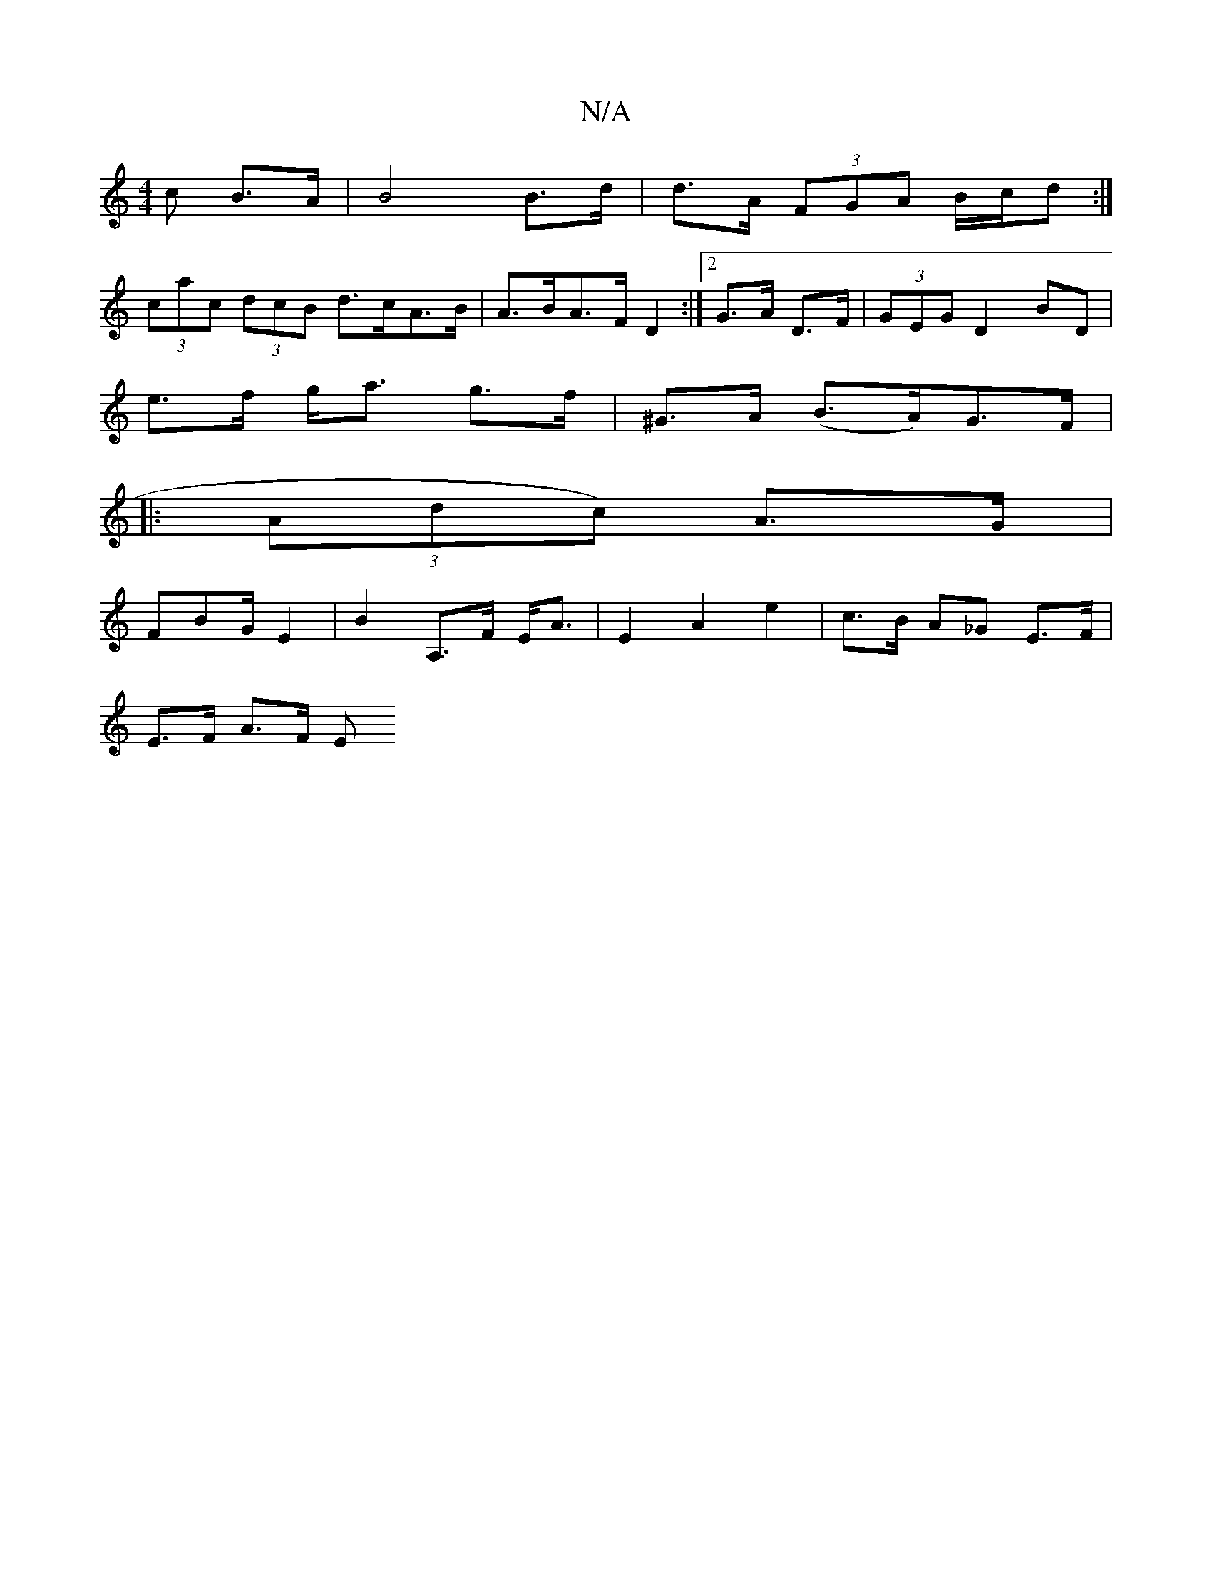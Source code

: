 X:1
T:N/A
M:4/4
R:N/A
K:Cmajor
>c B>A | B4 B>d | d>A (3FGA B/c/d :|
(3cac (3dcB d>cA>B | A>BA>F D2 :|[2 G>A D>F |(3GEG D2 BD |
e>f g<a g>f | ^G>A (B>A)G>F|
|: (3Adc) A3/G/|
FBG/E2 | B2 A,>F E<A | E2 A2 e2 | c>B A_G E>F |
E>F A>F E>